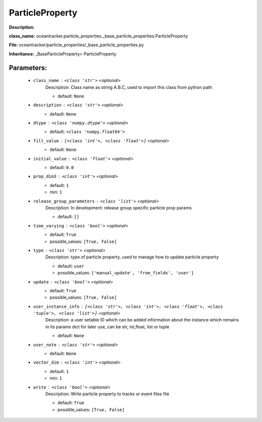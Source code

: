 #################
ParticleProperty
#################

**Description:** 

**class_name:** oceantracker.particle_properties._base_particle_properties.ParticleProperty

**File:** oceantracker/particle_properties/_base_particle_properties.py

**Inheritance:** _BaseParticleProperty> ParticleProperty


Parameters:
************

	* ``class_name`` :   ``<class 'str'>``   *<optional>*
		Description: Class name as string A.B.C, used to import this class from python path

		- default: ``None``

	* ``description`` :   ``<class 'str'>``   *<optional>*
		- default: ``None``

	* ``dtype`` :   ``<class 'numpy.dtype'>``   *<optional>*
		- default: ``<class 'numpy.float64'>``

	* ``fill_value`` :   ``[<class 'int'>, <class 'float'>]``   *<optional>*
		- default: ``None``

	* ``initial_value`` :   ``<class 'float'>``   *<optional>*
		- default: ``0.0``

	* ``prop_dim3`` :   ``<class 'int'>``   *<optional>*
		- default: ``1``
		- min: ``1``

	* ``release_group_parameters`` :   ``<class 'list'>``   *<optional>*
		Description: In development: release group specific particle prop params

		- default: ``[]``

	* ``time_varying`` :   ``<class 'bool'>``   *<optional>*
		- default: ``True``
		- possible_values: ``[True, False]``

	* ``type`` :   ``<class 'str'>``   *<optional>*
		Description: type of particle property, used to manage how to update particle property

		- default: ``user``
		- possible_values: ``['manual_update', 'from_fields', 'user']``

	* ``update`` :   ``<class 'bool'>``   *<optional>*
		- default: ``True``
		- possible_values: ``[True, False]``

	* ``user_instance_info`` :   ``[<class 'str'>, <class 'int'>, <class 'float'>, <class 'tuple'>, <class 'list'>]``   *<optional>*
		Description: a user setable ID which can be added information about the instance which remains in its params dict for later use, can be str, int,float, list or tuple

		- default: ``None``

	* ``user_note`` :   ``<class 'str'>``   *<optional>*
		- default: ``None``

	* ``vector_dim`` :   ``<class 'int'>``   *<optional>*
		- default: ``1``
		- min: ``1``

	* ``write`` :   ``<class 'bool'>``   *<optional>*
		Description: Write particle property to tracks or event files file

		- default: ``True``
		- possible_values: ``[True, False]``

